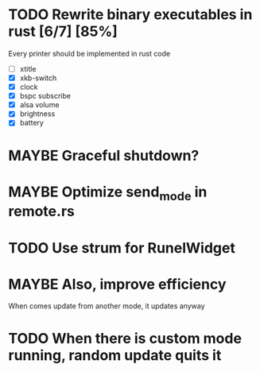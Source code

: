 #+SEQ_TODO: TODO MAYBE | DONE CANCELLED

* TODO Rewrite binary executables in rust [6/7] [85%]
  Every printer should be implemented in rust code
  - [ ] xtitle
  - [X] xkb-switch
  - [X] clock
  - [X] bspc subscribe
  - [X] alsa volume
  - [X] brightness
  - [X] battery
* MAYBE Graceful shutdown?
* MAYBE Optimize send_mode in remote.rs
* TODO Use strum for RunelWidget
* MAYBE Also, improve efficiency
  When comes update from another mode, it updates anyway
* TODO When there is custom mode running, random update quits it
